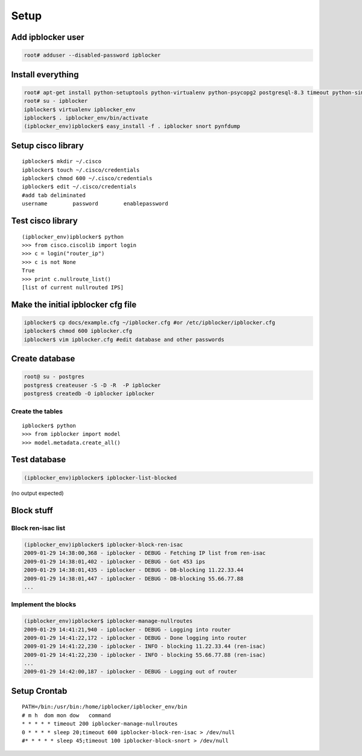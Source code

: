 =======
Setup
=======

Add ipblocker user
------------------
.. code-block:: bash

    root# adduser --disabled-password ipblocker

Install everything
------------------
.. code-block:: bash

    root# apt-get install python-setuptools python-virtualenv python-psycopg2 postgresql-8.3 timeout python-simplejson
    root# su - ipblocker
    ipblocker$ virtualenv ipblocker_env
    ipblocker$ . ipblocker_env/bin/activate
    (ipblocker_env)ipblocker$ easy_install -f . ipblocker snort pynfdump


Setup cisco library
-------------------
::

    ipblocker$ mkdir ~/.cisco
    ipblocker$ touch ~/.cisco/credentials
    ipblocker$ chmod 600 ~/.cisco/credentials
    ipblocker$ edit ~/.cisco/credentials
    #add tab deliminated
    username        password        enablepassword

Test cisco library
------------------
::

    (ipblocker_env)ipblocker$ python
    >>> from cisco.ciscolib import login
    >>> c = login("router_ip")
    >>> c is not None
    True
    >>> print c.nullroute_list()
    [list of current nullrouted IPS]


Make the initial ipblocker cfg file
-----------------------------------
.. code-block:: bash

    ipblocker$ cp docs/example.cfg ~/ipblocker.cfg #or /etc/ipblocker/ipblocker.cfg
    ipblocker$ chmod 600 ipblocker.cfg
    ipblocker$ vim ipblocker.cfg #edit database and other passwords

Create database
---------------
.. code-block:: bash

    root@ su - postgres
    postgres$ createuser -S -D -R  -P ipblocker
    postgres$ createdb -O ipblocker ipblocker

Create the tables
~~~~~~~~~~~~~~~~~
::

    ipblocker$ python
    >>> from ipblocker import model
    >>> model.metadata.create_all()

Test database
-------------
.. code-block:: bash

    (ipblocker_env)ipblocker$ ipblocker-list-blocked

(no output expected)

Block stuff
-----------

Block ren-isac list
~~~~~~~~~~~~~~~~~~~
.. code-block:: bash

    (ipblocker_env)ipblocker$ ipblocker-block-ren-isac 
    2009-01-29 14:38:00,368 - ipblocker - DEBUG - Fetching IP list from ren-isac
    2009-01-29 14:38:01,402 - ipblocker - DEBUG - Got 453 ips
    2009-01-29 14:38:01,435 - ipblocker - DEBUG - DB-blocking 11.22.33.44
    2009-01-29 14:38:01,447 - ipblocker - DEBUG - DB-blocking 55.66.77.88
    ...

Implement the blocks
~~~~~~~~~~~~~~~~~~~~
.. code-block:: bash

    (ipblocker_env)ipblocker$ ipblocker-manage-nullroutes
    2009-01-29 14:41:21,940 - ipblocker - DEBUG - Logging into router
    2009-01-29 14:41:22,172 - ipblocker - DEBUG - Done logging into router
    2009-01-29 14:41:22,230 - ipblocker - INFO - blocking 11.22.33.44 (ren-isac)
    2009-01-29 14:41:22,230 - ipblocker - INFO - blocking 55.66.77.88 (ren-isac)
    ...
    2009-01-29 14:42:00,187 - ipblocker - DEBUG - Logging out of router



Setup Crontab
-------------
::

    PATH=/bin:/usr/bin:/home/ipblocker/ipblocker_env/bin
    # m h  dom mon dow   command
    * * * * * timeout 200 ipblocker-manage-nullroutes
    0 * * * * sleep 20;timeout 600 ipblocker-block-ren-isac > /dev/null
    #* * * * * sleep 45;timeout 100 ipblocker-block-snort > /dev/null
